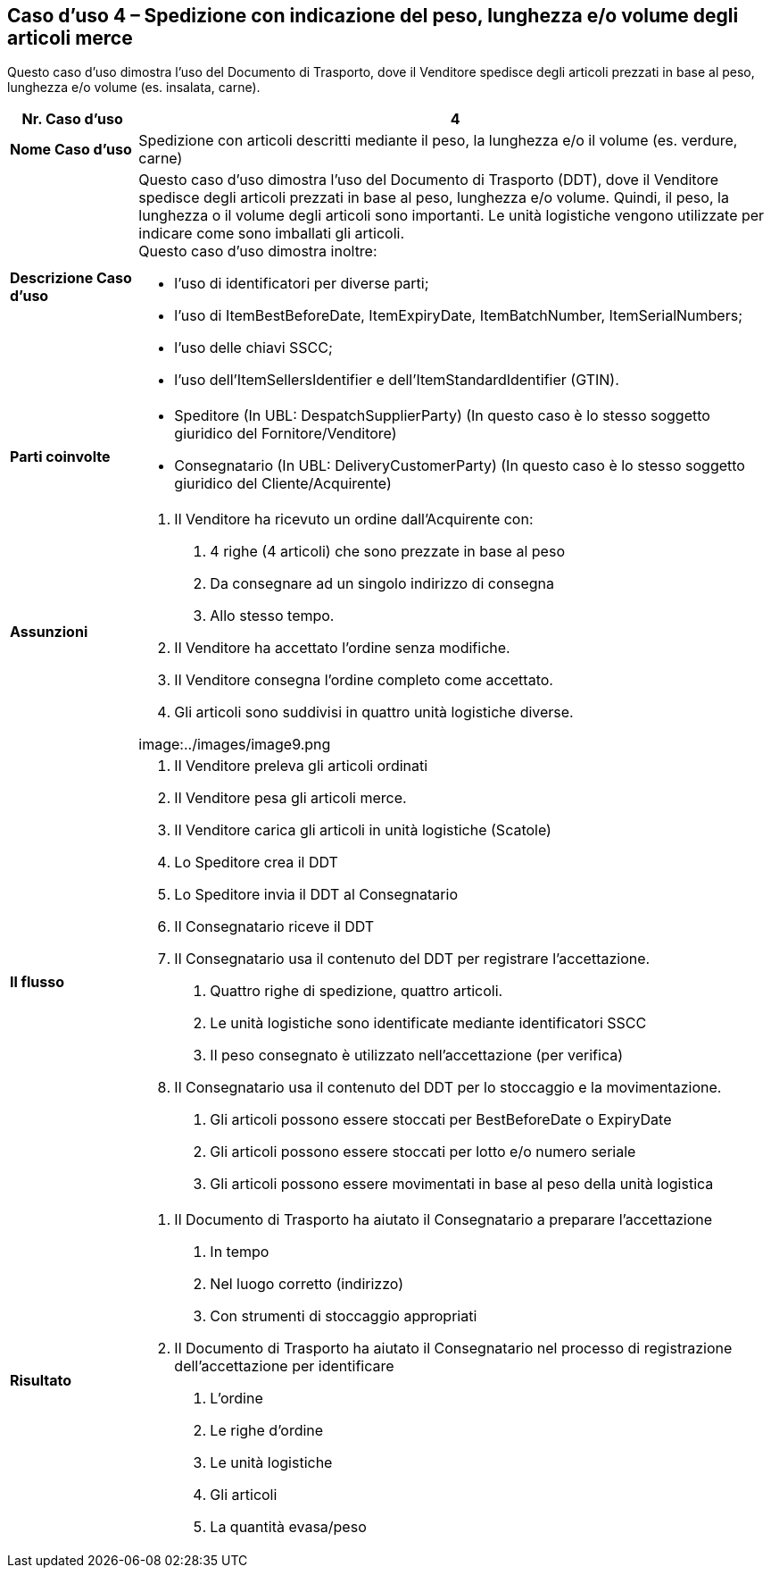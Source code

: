 [[use-case-4---despatch-with-weight-length-andor-volume-based-items-ie-vegetables-meat]]
== Caso d’uso 4 – Spedizione con indicazione del peso, lunghezza e/o volume degli articoli merce

Questo caso d’uso dimostra l’uso del Documento di Trasporto, dove il Venditore spedisce degli articoli prezzati in base al peso, lunghezza e/o volume (es. insalata, carne). 

[cols="1,5",options="header",]
|====
|*Nr. Caso d’uso* |4
|*Nome Caso d’uso* |Spedizione con articoli descritti mediante il peso, la lunghezza e/o il volume (es. verdure, carne)
|*Descrizione Caso d’uso* a|
Questo caso d’uso dimostra l’uso del Documento di Trasporto (DDT), dove il Venditore spedisce degli articoli prezzati in base al peso, lunghezza e/o volume. Quindi, il peso, la lunghezza o il volume degli articoli sono importanti.  Le unità logistiche vengono utilizzate per indicare come sono imballati gli articoli. +
Questo caso d’uso dimostra inoltre: +

* l’uso di identificatori per diverse parti;
* l’uso di ItemBestBeforeDate, ItemExpiryDate, ItemBatchNumber, ItemSerialNumbers; 
* l’uso delle chiavi SSCC;
* l’uso dell’ItemSellersIdentifier e dell’ItemStandardIdentifier (GTIN).

|*Parti coinvolte* a|
* Speditore (In UBL: DespatchSupplierParty) (In questo caso è lo stesso soggetto giuridico del Fornitore/Venditore)
* Consegnatario (In UBL: DeliveryCustomerParty) (In questo caso è lo stesso soggetto giuridico del Cliente/Acquirente)

|*Assunzioni* a|
1. Il Venditore ha ricevuto un ordine dall’Acquirente con:
a. 4 righe (4 articoli) che sono prezzate in base al peso
b. Da consegnare ad un singolo indirizzo di consegna 
c. Allo stesso tempo.
2. Il Venditore ha accettato l’ordine senza modifiche.
3. Il Venditore consegna l’ordine completo come accettato. 
4. Gli articoli sono suddivisi in quattro unità logistiche diverse.

image:../images/image9.png

|*Il flusso* a|
1. Il Venditore preleva gli articoli ordinati 
2. Il Venditore pesa gli articoli merce. 
3. Il Venditore carica gli articoli in unità logistiche (Scatole)
4. Lo Speditore crea il DDT
5. Lo Speditore invia il DDT al Consegnatario
6. Il Consegnatario riceve il DDT
7. Il Consegnatario usa il contenuto del DDT per registrare l’accettazione.
a. Quattro righe di spedizione, quattro articoli.
b. Le unità logistiche sono identificate mediante identificatori SSCC
c. Il peso consegnato è utilizzato nell’accettazione (per verifica)
8. Il Consegnatario usa il contenuto del DDT per lo stoccaggio e la movimentazione.
a. Gli articoli possono essere stoccati per BestBeforeDate o ExpiryDate
b. Gli articoli possono essere stoccati per lotto e/o numero seriale
c. Gli articoli possono essere movimentati in base al peso della unità logistica

|*Risultato* a|
1. Il Documento di Trasporto ha aiutato il Consegnatario a preparare l’accettazione 
a. In tempo
b. Nel luogo corretto (indirizzo)
c. Con strumenti di stoccaggio appropriati
2. Il Documento di Trasporto ha aiutato il Consegnatario nel processo di registrazione dell’accettazione per identificare
a. L’ordine
b. Le righe d’ordine
c. Le unità logistiche 
d. Gli articoli
e. La quantità evasa/peso

|====
